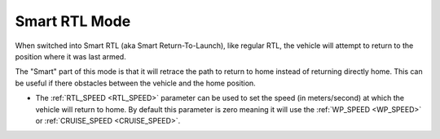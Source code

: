 .. _smartrtl-mode:

==============
Smart RTL Mode
==============

When switched into Smart RTL (aka Smart Return-To-Launch), like regular RTL, the vehicle will attempt to return to the position where it was last armed.

The "Smart" part of this mode is that it will retrace the path to return to home instead of returning directly home.  This can be useful if there obstacles between the vehicle and the home position.

-  The :ref:`RTL_SPEED <RTL_SPEED>` parameter can be used to set the speed (in meters/second) at which the vehicle will return to home.  By default this parameter is zero meaning it will use the :ref:`WP_SPEED <WP_SPEED>` or :ref:`CRUISE_SPEED <CRUISE_SPEED>`.

..  youtube:: V0bolTN8QRM
    :width: 100%